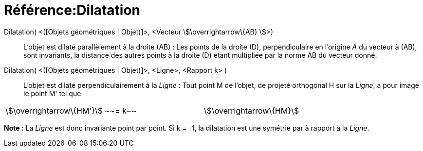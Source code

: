 = Référence:Dilatation
ifdef::env-github[:imagesdir: /fr/modules/ROOT/assets/images]

Dilatation( <([Objets géométriques | Objet)]>, <Vecteur stem:[\overrightarrow\{AB} ]>)::
  L'objet est dilaté parallèlement à la droite (AB) :
  Les points de la droite (D), perpendiculaire en l'origine _A_ du vecteur à (AB), sont invariants, la distance des
  autres points à la droite (D) étant multipliée par la norme AB du vecteur donné.

Dilatation( <([Objets géométriques | Objet)]>, <Ligne>, <Rapport k> )::
  L'objet est dilaté perpendiculairement à la _Ligne_ :
  Tout point M de l'objet, de projeté orthogonal H sur la _Ligne_, a pour image le point M' tel que

[cols=",,",]
|===
|stem:[\overrightarrow\{HM'}] |~~= k~~ |stem:[\overrightarrow\{HM}]
|===

*Note :* La _Ligne_ est donc invariante point par point. Si k = -1, la dilatation est une symétrie par à rapport à la
_Ligne_.
